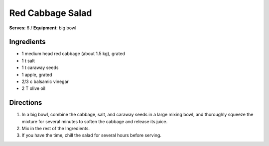 Red Cabbage Salad
==================
**Serves**: 6 / 
**Equipment**: big bowl

Ingredients
------------
- 1       medium head red cabbage (about 1.5 kg), grated
- 1   t   salt 
- 1   t   caraway seeds
- 1       apple, grated
- 2/3 c   balsamic vinegar
- 2   T   olive oil 


Directions
-----------
#. In a big bowl, combine the cabbage, salt, and caraway seeds in a large mixing bowl, and thoroughly squeeze the mixture for several minutes to soften the cabbage and release its juice.  
#. Mix in the rest of the Ingredients.  
#. If you have the time, chill the salad for several hours before serving.